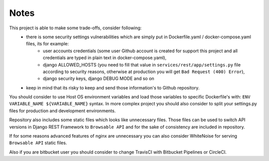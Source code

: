 Notes
-----

This project is able to make some trade-offs, consider following:
    - there is some security settings vulnerabilities which are simply put in Dockerfile.yaml / docker-compose.yaml files, its for example:
        - user accounts credentials (some user Github account is created for support this project and all credentials are typed in plain text in docker-compose.yaml),
        - django ALLOWED_HOSTS (you need to fill that value in ``services/rest/app/settings.py`` file according to security reasons, otherwise at production you will get ``Bad Request (400) Error``),
        - django security keys, django DEBUG MODE and so on
    - keep in mind that its risky to keep and send those information's to Github repository.

You should consider to use Host OS environment variables and load those variables to specific Dockerfile's with:
``ENV VARIABLE_NAME ${VARIABLE_NAME}`` syntax. In more complex project you should also consider to split your settings.py files for production and development environments.

Repository also includes some static files which looks like unnecessary files.
Those files can be used to switch API versions in Django REST Framework to ``Browsable API`` and for the sake of consistency are included in repository.

If for some reasons advanced features of nginx are unnecessary you can also consider WhiteNoise for serving ``Browsable API`` static files.

Also if you are bitbucket user you should consider to change TravisCI with Bitbucket Pipelines or CircleCI.
